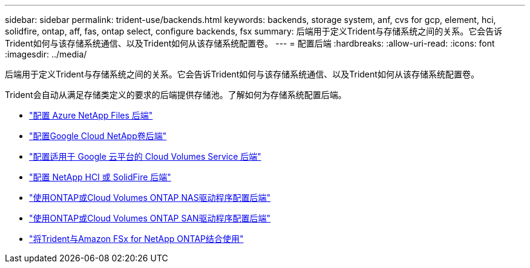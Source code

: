 ---
sidebar: sidebar 
permalink: trident-use/backends.html 
keywords: backends, storage system, anf, cvs for gcp, element, hci, solidfire, ontap, aff, fas, ontap select, configure backends, fsx 
summary: 后端用于定义Trident与存储系统之间的关系。它会告诉Trident如何与该存储系统通信、以及Trident如何从该存储系统配置卷。 
---
= 配置后端
:hardbreaks:
:allow-uri-read: 
:icons: font
:imagesdir: ../media/


[role="lead"]
后端用于定义Trident与存储系统之间的关系。它会告诉Trident如何与该存储系统通信、以及Trident如何从该存储系统配置卷。

Trident会自动从满足存储类定义的要求的后端提供存储池。了解如何为存储系统配置后端。

* link:anf.html["配置 Azure NetApp Files 后端"^]
* link:gcnv.html["配置Google Cloud NetApp卷后端"^]
* link:gcp.html["配置适用于 Google 云平台的 Cloud Volumes Service 后端"^]
* link:element.html["配置 NetApp HCI 或 SolidFire 后端"^]
* link:ontap-nas.html["使用ONTAP或Cloud Volumes ONTAP NAS驱动程序配置后端"^]
* link:ontap-san.html["使用ONTAP或Cloud Volumes ONTAP SAN驱动程序配置后端"^]
* link:trident-fsx.html["将Trident与Amazon FSx for NetApp ONTAP结合使用"^]

